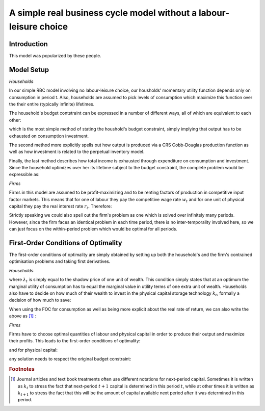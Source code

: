 

=======================
A simple real business cycle model without a labour-leisure choice
=======================

Introduction
==============

This model was popularized by these people.

Model Setup
============

*Households*

In our simple RBC model involving no labour-leisure choice, our housholds' momentary utility function depends only on consumption in period t.
Also, households are assumed to pick levels of consumption which maximize this function over the their entire (typically infinite) lifetimes.

.. math::
   :label: hh_util_func

   \max_{c_t}U(c_t)=\frac{c_t^{1-\rho}}{1-\rho}

The household's budget contstraint can be expressed in a number of different ways, all of which are equivalent to each other:

.. math::
   :label: hh_budget_con1

   y_t = c_t + i_t

which is the most simple method of stating the houshold's budget constraint, simply implying that output has to be exhausted on consumption
investment.

.. math::
   :label: hh_budget_con2

   e^{z_t}AK^{\alpha}L^{1-\alpha} = c_t + k_{t+1}-\left(1-\delta\right)k_t

The second method more explicitly spells out how output is produced via a CRS Cobb-Douglas production function as well as how investment
is related to the perpetual inventory model.

.. math::
   :label: hh_budget_con3s

   w_tl_t+r_tk_t = c_t+i_t

Finally, the last method describes how total income is exhausted through expenditure on consumption and investment. Since the household optimizes
over her its lifetime subject to the budget constraint, the complete problem would be expressible as:

.. math::
   :label: hh_budget_con3s

   U = \sum_{t=0}^\infty \beta^t\left\{\frac{c_t^{1-\rho}}{1-\rho}-\lambda_t\left(c_t+i_t-y_t\right)\right\}

*Firms*

Firms in this model are assumed to be profit-maximizing and to be renting factors of production in competitive input factor markets. This means
that for one of labour they pay the competitive wage rate :math:`w_t` and for one unit of physical capital they pay the real
interest rate :math:`r_t`. Therefore:

.. math::
   :label: firm_profit

   \max_{l_t,k_t}\Pi\left(l_t,k_t\right) = e^{z_t}Ak_t^{1-\alpha}l_t^{\alpha}-w_tl_t-r_tk_t

Strictly speaking we could also spell out the firm's problem as one which is solved over infinitely many periods. However, since the firm
faces an identical problem in each time period, there is no inter-temporality involved here, so we can just focus on the within-period problem
which would be optimal for all periods.

First-Order Conditions of Optimality
====================================

The first-order conditions of optimality are simply obtained by setting up both the household's and the firm's contrained optimisation problems
and taking first derivatives.

*Households*

.. math::
   :label: hh_foc_c

   c_t:\quad\frac{\partial U(c_t)}{\partial c_t}-\lambda_t = 0 \quad \Longleftrightarrow \quad c_t^{-\rho}=\lambda_t

where :math:`\lambda_t` is simply equal to the shadow price of one unit of wealth. This condition simply states that at an optimum
the marginal utility of consumption has to equal the marginal value in utility terms of one extra unit of wealth. Households also have to decide
on how much of their wealth to invest in the physical capital storage technology :math:`k_t`, formally a decision of how much to save:

.. math::
   :label: hh_foc_k

   k_t:\quad\beta\lambda_{t+1}(1+r_{t+1})-\lambda_t = 0

When using the FOC for consumption as well as being more explicit about the real rate of return, we can also write the above as [#f1]_ :

.. math::
   :label: hh_foc_k2

   k_{t+1}:\quad\beta\frac{\partial U(c_{t+1})}{\partial c_{t+1}}(1+\frac{\partial F(l_{t+1},k_{t+1})}{\partial k_{t+1}}-\delta)-\frac{\partial U(c_t)}{\partial c_t} = 0

*Firms*

Firms have to choose optimal quantities of labour and physical capital in order to produce their output and maximize their profits. This leads
to the first-order conditions of optimality:

.. math::
   :label: firm_foc_lab

   l_t:\quad\frac{\partial F(k_t,l_t)}{\partial l_t} - w_t = 0 \Longleftrightarrow e^{z_t}Ak_t^{1-\alpha}l_t^{\alpha-1} = w_t

and for physical capital:

.. math::
   :label: firm_foc_lab

   k_t:\quad\frac{\partial F(k_t,l_t)}{\partial k_t} - r_t = 0 \Longleftrightarrow e^{z_t}Ak_t^{-\alpha}l_t^{\alpha} = r_t

any solution needs to respect the original budget constraint:

.. math::
   :label: lambda_foc

   \lambda_t:\quad y_t-c_t-i_t = 0 \Longleftrightarrow y_t = c_t + i_t


.. rubric:: Footnotes

.. [#f1] Journal articles and text book treatments often use different notations for next-period capital. Sometimes it is written as
         :math:`k_t` to stress the fact that next-period :math:`t+1` capital is determined in this period :math:`t`, while at other times
         it is written as :math:`k_{t+1}` to stress the fact that this will be the amount of capital available next period after it
         was determined in this period.